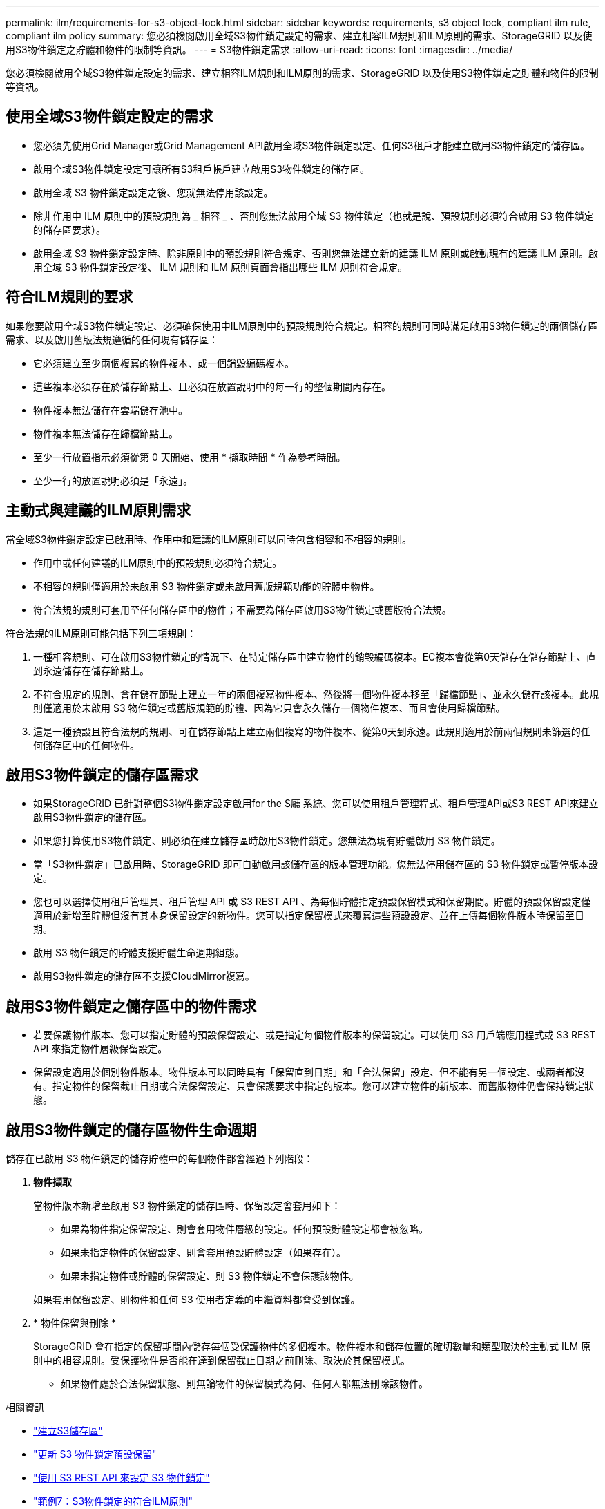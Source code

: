 ---
permalink: ilm/requirements-for-s3-object-lock.html 
sidebar: sidebar 
keywords: requirements, s3 object lock, compliant ilm rule, compliant ilm policy 
summary: 您必須檢閱啟用全域S3物件鎖定設定的需求、建立相容ILM規則和ILM原則的需求、StorageGRID 以及使用S3物件鎖定之貯體和物件的限制等資訊。 
---
= S3物件鎖定需求
:allow-uri-read: 
:icons: font
:imagesdir: ../media/


[role="lead"]
您必須檢閱啟用全域S3物件鎖定設定的需求、建立相容ILM規則和ILM原則的需求、StorageGRID 以及使用S3物件鎖定之貯體和物件的限制等資訊。



== 使用全域S3物件鎖定設定的需求

* 您必須先使用Grid Manager或Grid Management API啟用全域S3物件鎖定設定、任何S3租戶才能建立啟用S3物件鎖定的儲存區。
* 啟用全域S3物件鎖定設定可讓所有S3租戶帳戶建立啟用S3物件鎖定的儲存區。
* 啟用全域 S3 物件鎖定設定之後、您就無法停用該設定。
* 除非作用中 ILM 原則中的預設規則為 _ 相容 _ 、否則您無法啟用全域 S3 物件鎖定（也就是說、預設規則必須符合啟用 S3 物件鎖定的儲存區要求）。
* 啟用全域 S3 物件鎖定設定時、除非原則中的預設規則符合規定、否則您無法建立新的建議 ILM 原則或啟動現有的建議 ILM 原則。啟用全域 S3 物件鎖定設定後、 ILM 規則和 ILM 原則頁面會指出哪些 ILM 規則符合規定。




== 符合ILM規則的要求

如果您要啟用全域S3物件鎖定設定、必須確保使用中ILM原則中的預設規則符合規定。相容的規則可同時滿足啟用S3物件鎖定的兩個儲存區需求、以及啟用舊版法規遵循的任何現有儲存區：

* 它必須建立至少兩個複寫的物件複本、或一個銷毀編碼複本。
* 這些複本必須存在於儲存節點上、且必須在放置說明中的每一行的整個期間內存在。
* 物件複本無法儲存在雲端儲存池中。
* 物件複本無法儲存在歸檔節點上。
* 至少一行放置指示必須從第 0 天開始、使用 * 擷取時間 * 作為參考時間。
* 至少一行的放置說明必須是「永遠」。




== 主動式與建議的ILM原則需求

當全域S3物件鎖定設定已啟用時、作用中和建議的ILM原則可以同時包含相容和不相容的規則。

* 作用中或任何建議的ILM原則中的預設規則必須符合規定。
* 不相容的規則僅適用於未啟用 S3 物件鎖定或未啟用舊版規範功能的貯體中物件。
* 符合法規的規則可套用至任何儲存區中的物件；不需要為儲存區啟用S3物件鎖定或舊版符合法規。


符合法規的ILM原則可能包括下列三項規則：

. 一種相容規則、可在啟用S3物件鎖定的情況下、在特定儲存區中建立物件的銷毀編碼複本。EC複本會從第0天儲存在儲存節點上、直到永遠儲存在儲存節點上。
. 不符合規定的規則、會在儲存節點上建立一年的兩個複寫物件複本、然後將一個物件複本移至「歸檔節點」、並永久儲存該複本。此規則僅適用於未啟用 S3 物件鎖定或舊版規範的貯體、因為它只會永久儲存一個物件複本、而且會使用歸檔節點。
. 這是一種預設且符合法規的規則、可在儲存節點上建立兩個複寫的物件複本、從第0天到永遠。此規則適用於前兩個規則未篩選的任何儲存區中的任何物件。




== 啟用S3物件鎖定的儲存區需求

* 如果StorageGRID 已針對整個S3物件鎖定設定啟用for the S廳 系統、您可以使用租戶管理程式、租戶管理API或S3 REST API來建立啟用S3物件鎖定的儲存區。
* 如果您打算使用S3物件鎖定、則必須在建立儲存區時啟用S3物件鎖定。您無法為現有貯體啟用 S3 物件鎖定。
* 當「S3物件鎖定」已啟用時、StorageGRID 即可自動啟用該儲存區的版本管理功能。您無法停用儲存區的 S3 物件鎖定或暫停版本設定。
* 您也可以選擇使用租戶管理員、租戶管理 API 或 S3 REST API 、為每個貯體指定預設保留模式和保留期間。貯體的預設保留設定僅適用於新增至貯體但沒有其本身保留設定的新物件。您可以指定保留模式來覆寫這些預設設定、並在上傳每個物件版本時保留至日期。
* 啟用 S3 物件鎖定的貯體支援貯體生命週期組態。
* 啟用S3物件鎖定的儲存區不支援CloudMirror複寫。




== 啟用S3物件鎖定之儲存區中的物件需求

* 若要保護物件版本、您可以指定貯體的預設保留設定、或是指定每個物件版本的保留設定。可以使用 S3 用戶端應用程式或 S3 REST API 來指定物件層級保留設定。
* 保留設定適用於個別物件版本。物件版本可以同時具有「保留直到日期」和「合法保留」設定、但不能有另一個設定、或兩者都沒有。指定物件的保留截止日期或合法保留設定、只會保護要求中指定的版本。您可以建立物件的新版本、而舊版物件仍會保持鎖定狀態。




== 啟用S3物件鎖定的儲存區物件生命週期

儲存在已啟用 S3 物件鎖定的儲存貯體中的每個物件都會經過下列階段：

. *物件擷取*
+
當物件版本新增至啟用 S3 物件鎖定的儲存區時、保留設定會套用如下：

+
** 如果為物件指定保留設定、則會套用物件層級的設定。任何預設貯體設定都會被忽略。
** 如果未指定物件的保留設定、則會套用預設貯體設定（如果存在）。
** 如果未指定物件或貯體的保留設定、則 S3 物件鎖定不會保護該物件。


+
如果套用保留設定、則物件和任何 S3 使用者定義的中繼資料都會受到保護。

. * 物件保留與刪除 *
+
StorageGRID 會在指定的保留期間內儲存每個受保護物件的多個複本。物件複本和儲存位置的確切數量和類型取決於主動式 ILM 原則中的相容規則。受保護物件是否能在達到保留截止日期之前刪除、取決於其保留模式。

+
** 如果物件處於合法保留狀態、則無論物件的保留模式為何、任何人都無法刪除該物件。




.相關資訊
* link:../tenant/creating-s3-bucket.html["建立S3儲存區"]
* link:../tenant/update-default-retention-settings.html["更新 S3 物件鎖定預設保留"]
* link:../s3/use-s3-api-for-s3-object-lock.html["使用 S3 REST API 來設定 S3 物件鎖定"]
* link:example-7-compliant-ilm-policy-for-s3-object-lock.html["範例7：S3物件鎖定的符合ILM原則"]

